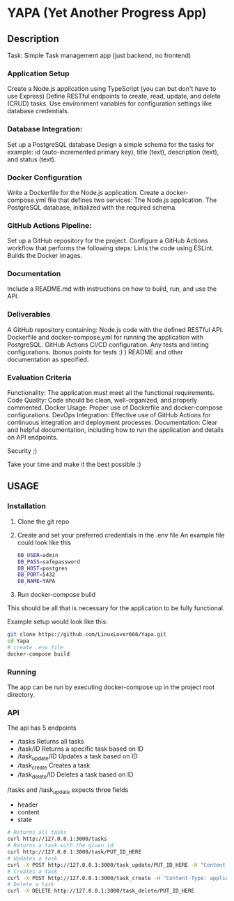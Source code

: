 * YAPA (Yet Another Progress App)

** Description
Task: Simple Task management app (just backend, no frontend)

*** Application Setup
Create a Node.js application using TypeScript (you can but don't have to use Express)
Define RESTful endpoints to create, read, update, and delete (CRUD) tasks.
Use environment variables for configuration settings like database credentials.

*** Database Integration:
Set up a PostgreSQL database
Design a simple schema for the tasks for example: id (auto-incremented primary key), title (text), description (text), and status (text).

*** Docker Configuration
Write a Dockerfile for the Node.js application.
Create a docker-compose.yml file that defines two services:
The Node.js application.
The PostgreSQL database, initialized with the required schema.

*** GitHub Actions Pipeline:
Set up a GitHub repository for the project.
Configure a GitHub Actions workflow that performs the following steps:
Lints the code using ESLint.
Builds the Docker images.
*** Documentation
Include a README.md with instructions on how to build, run, and use the API.

*** Deliverables
A GitHub repository containing:
Node.js code with the defined RESTful API.
Dockerfile and docker-compose.yml for running the application with PostgreSQL.
GitHub Actions CI/CD configuration.
Any tests and linting configurations. (bonus points for tests :) )
README and other documentation as specified.

*** Evaluation Criteria
Functionality: The application must meet all the functional requirements.
Code Quality: Code should be clean, well-organized, and properly commented.
Docker Usage: Proper use of Dockerfile and docker-compose configurations.
DevOps Integration: Effective use of GitHub Actions for continuous integration and deployment processes.
Documentation: Clear and helpful documentation, including how to run the application and details on API endpoints.

Security ;)

Take your time and make it the best possible :)

** USAGE
*** Installation
1. Clone the git repo
2. Create and set your preferred credentials in the .env file
   An example file could look like this
   #+BEGIN_SRC bash
     DB_USER=admin
     DB_PASS=safepassword
     DB_HOST=postgres
     DB_PORT=5432
     DB_NAME=YAPA
   #+END_SRC
3. Run docker-compose build

  
This should be all that is necessary for the application to be fully functional.

Example setup would look like this:
   #+BEGIN_SRC bash
     git clone https://github.com/LinuxLover666/Yapa.git
     cd Yapa
     # create .env file
     docker-compose build
   #+END_SRC
*** Running
The app can be run by executing docker-compose up in the project root directory.

*** API
The api has 5 endpoints
- /tasks
  Returns all tasks
- /task/ID
  Returns a specific task based on ID
- /task_update/ID
  Updates a task based on ID
- /task_create
  Creates a task
- /task_delete/ID
  Deletes a task based on ID

/tasks and /task_update expects three fields
  - header
  - content
  - state
    
#+begin_src bash
  # Returns all tasks
  curl http://127.0.0.1:3000/tasks
  # Returns a task with the given id
  curl http://127.0.0.1:3000/task/PUT_ID_HERE
  # Updates a task
  curl -X POST http://127.0.0.1:3000/task_update/PUT_ID_HERE -H "Content-Type: application/json" -d '{"header": "Example Name", "content": "Example Description", "state": "TODO"}'
  # Creates a task
  curl -X POST http://127.0.0.1:3000/task_create -H "Content-Type: application/json" -d '{"header": "Example Name", "content": "Example Description", "state": "TODO"}'
  # Delete a task
  curl -X DELETE http://127.0.0.1:3000/task_delete/PUT_ID_HERE
#+end_src
